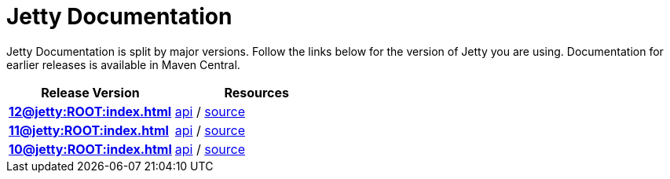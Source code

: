= Jetty Documentation

Jetty Documentation is split by major versions. Follow the links below for the version of Jetty you are using. Documentation for earlier releases is available in Maven Central.

|===
|Release Version | Resources

s|xref:12@jetty:ROOT:index.adoc[]

|https://javadoc.jetty.org/jetty-12/index.html[api] /
https://github.com/eclipse/jetty.project/tree/jetty-12.0.x[source]

s|xref:11@jetty:ROOT:index.adoc[] 

|https://javadoc.jetty.org/jetty-11/index.html[api] /
https://github.com/eclipse/jetty.project/tree/jetty-11.0.x[source]

s|xref:10@jetty:ROOT:index.adoc[]

|https://javadoc.jetty.org/jetty-10/index.html[api] /
https://github.com/eclipse/jetty.project/tree/jetty-10.0.x[source]
|===

